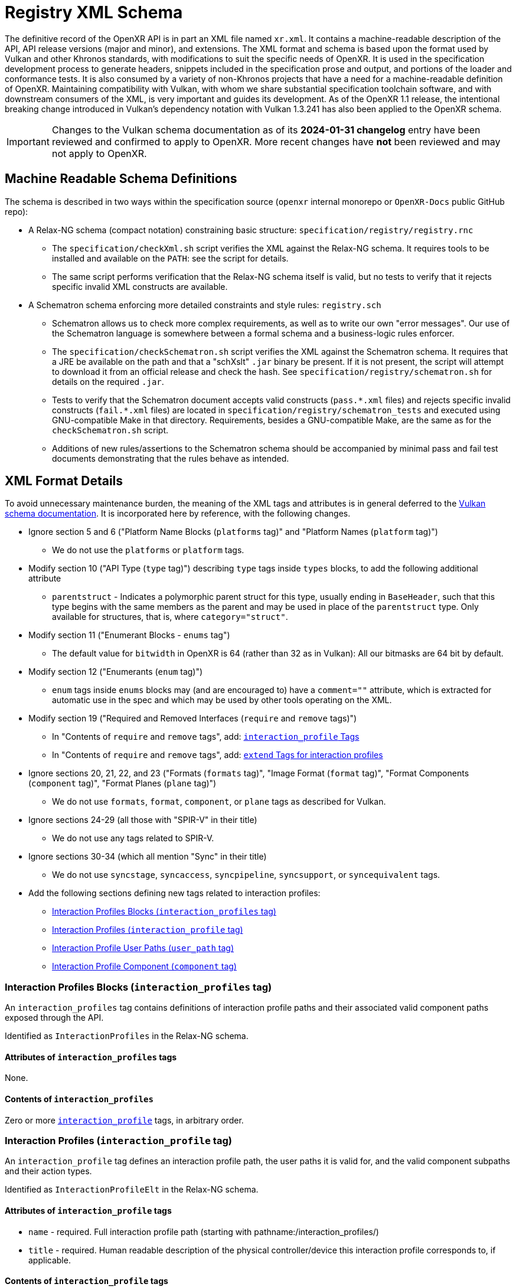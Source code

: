 // Copyright (c) 2022-2024, The Khronos Group Inc.
//
// SPDX-License-Identifier: CC-BY-4.0

[[schema]]
= Registry XML Schema

:uri-vulkan-schema: https://registry.khronos.org/vulkan/specs/1.3/registry.html

The definitive record of the OpenXR API is in part an XML file named
`xr.xml`.
It contains a machine-readable description of the API, API release versions
(major and minor), and extensions.
The XML format and schema is based upon the format used by Vulkan and other
Khronos standards, with modifications to suit the specific needs of OpenXR.
It is used in the specification development process to generate headers,
snippets included in the specification prose and output, and portions of the
loader and conformance tests.
It is also consumed by a variety of non-Khronos projects that have a need
for a machine-readable definition of OpenXR.
Maintaining compatibility with Vulkan, with whom we share substantial
specification toolchain software, and with downstream consumers of the XML,
is very important and guides its development.
As of the OpenXR 1.1 release, the intentional breaking change introduced in
Vulkan's dependency notation with Vulkan 1.3.241 has also been applied to
the OpenXR schema.

[IMPORTANT]
====
Changes to the Vulkan schema documentation as of its **2024-01-31
changelog** entry have been reviewed and confirmed to apply to OpenXR.
More recent changes have **not** been reviewed and may not apply to OpenXR.
====

== Machine Readable Schema Definitions

The schema is described in two ways within the specification source
(`openxr` internal monorepo or `OpenXR-Docs` public GitHub repo):

* A Relax-NG schema (compact notation) constraining basic structure:
  `specification/registry/registry.rnc`
** The `specification/checkXml.sh` script verifies the XML against the
   Relax-NG schema.
   It requires tools to be installed and available on the `PATH`: see the
   script for details.
** The same script performs verification that the Relax-NG schema itself is
   valid, but no tests to verify that it rejects specific invalid XML
   constructs are available.
* A Schematron schema enforcing more detailed constraints and style rules:
  `registry.sch`
** Schematron allows us to check more complex requirements, as well as to
   write our own "error messages".
   Our use of the Schematron language is somewhere between a formal schema
   and a business-logic rules enforcer.
** The `specification/checkSchematron.sh` script verifies the XML against
   the Schematron schema.
   It requires that a JRE be available on the path and that a "schXslt"
   `.jar` binary be present.
   If it is not present, the script will attempt to download it from an
   official release and check the hash.
   See `specification/registry/schematron.sh` for details on the required
   `.jar`.
** Tests to verify that the Schematron document accepts valid constructs
   (`pass.\*.xml` files) and rejects specific invalid constructs
   (`fail.*.xml` files) are located in
   `specification/registry/schematron_tests` and executed using
   GNU-compatible Make in that directory.
   Requirements, besides a GNU-compatible Make, are the same as for the
   `checkSchematron.sh` script.
** Additions of new rules/assertions to the Schematron schema should be
   accompanied by minimal pass and fail test documents demonstrating that
   the rules behave as intended.

== XML Format Details

To avoid unnecessary maintenance burden, the meaning of the XML tags and
attributes is in general deferred to the {uri-vulkan-schema}[Vulkan schema
documentation].
It is incorporated here by reference, with the following changes.

* Ignore section 5 and 6 ("Platform Name Blocks (`platforms` tag)" and
  "Platform Names (`platform` tag)")
** We do not use the `platforms` or `platform` tags.
* Modify section 10 ("API Type (`type` tag)") describing `type` tags inside
  `types` blocks, to add the following additional attribute
** `parentstruct` - Indicates a polymorphic parent struct for this type,
   usually ending in `BaseHeader`, such that this type begins with the same
   members as the parent and may be used in place of the `parentstruct`
   type.
   Only available for structures, that is, where `category="struct"`.
* Modify section 11 ("Enumerant Blocks - `enums` tag")
** The default value for `bitwidth` in OpenXR is 64 (rather than 32 as in
   Vulkan): All our bitmasks are 64 bit by default.
* Modify section 12 ("Enumerants (`enum` tag)")
** `enum` tags inside `enums` blocks may (and are encouraged to) have a
   `comment=""` attribute, which is extracted for automatic use in the spec
   and which may be used by other tools operating on the XML.
* Modify section 19 ("Required and Removed Interfaces (`require` and
  `remove` tags)")
// Some new sections are listed here, if they are direct children of `require` tags.
** In "Contents of `require` and `remove` tags", add:
   <<xml-require-interaction-profile,`interaction_profile` Tags>>
** In "Contents of `require` and `remove` tags", add:
   <<xml-require-extend-interaction-profile,`extend` Tags for interaction
   profiles>>
// end require tag children
* Ignore sections 20, 21, 22, and 23 ("Formats (`formats` tag)", "Image
  Format (`format` tag)", "Format Components (`component` tag)", "Format
  Planes (`plane` tag)")
** We do not use `formats`, `format`, `component`, or `plane` tags as
   described for Vulkan.
* Ignore sections 24-29 (all those with "SPIR-V" in their title)
** We do not use any tags related to SPIR-V.
* Ignore sections 30-34 (which all mention "Sync" in their title)
** We do not use `syncstage`, `syncaccess`, `syncpipeline`, `syncsupport`,
   or `syncequivalent` tags.
* Add the following sections defining new tags related to interaction
  profiles:
// Remaining new sections are listed here
** <<xml-interaction-profiles>>
** <<xml-interaction-profile>>
** <<xml-interaction-profile-user-path>>
** <<xml-interaction-profile-component>>

[[xml-interaction-profiles]]
=== Interaction Profiles Blocks (`interaction_profiles` tag)

An `interaction_profiles` tag contains definitions of interaction profile
paths and their associated valid component paths exposed through the API.

Identified as `InteractionProfiles` in the Relax-NG schema.

==== Attributes of `interaction_profiles` tags

None.

==== Contents of `interaction_profiles`

Zero or more <<xml-interaction-profile,`interaction_profile`>> tags, in
arbitrary order.


[[xml-interaction-profile]]
=== Interaction Profiles (`interaction_profile` tag)

An `interaction_profile` tag defines an interaction profile path, the user
paths it is valid for, and the valid component subpaths and their action
types.

Identified as `InteractionProfileElt` in the Relax-NG schema.

==== Attributes of `interaction_profile` tags

* `name` - required.
  Full interaction profile path (starting with
  pathname:/interaction_profiles/)
* `title` - required.
  Human readable description of the physical controller/device this
  interaction profile corresponds to, if applicable.

==== Contents of `interaction_profile` tags

One or more <<xml-interaction-profile-user-path,`user_path`>> tags, followed
by one or more <<xml-interaction-profile-component,`component`>> tags.
Order within the `user_path` tags and within the `component` tags is not
meaningful, though all `user_path` tags must precede all `component` tags.


[[xml-interaction-profile-user-path]]
=== Interaction Profile User Paths (`user_path` tag)

A `user_path` tag denotes a top-level user path, also known as a sub-action
path, for which the enclosing interaction profile is accepted.

Identified as `InteractionProfileUserPathElt` in the Relax-NG schema.

==== Attributes of `user_path` tags

* `path` - required.
  Full top-level pathname:/user path (starting with pathname:/user/)

==== Contents of `user_path` tags

None.


[[xml-interaction-profile-component]]
=== Interaction Profile Component (`component` tag)

A `component` tag denotes a component subpath for the enclosing interaction
profile that is valid on at least one of its user paths.

Identified as `InteractionProfileComponentElt` in the Relax-NG schema.

==== Attributes of `component` tags

* `subpath` - required.
  Subpath string to append to the end of the interaction profile path
  (starts with either `/input/` or `/output`)
* `type` - required.
  An enumerant value from `XrActionType` describing the most specific use of
  the component path.
  (For example, an path corresponding to an analog axis would use
  `XR_ACTION_TYPE_FLOAT_INPUT`, even though it may be used as a suggested
  binding for an action of type `XR_ACTION_TYPE_BOOLEAN_INPUT`, according to
  the conversion rules in the specification.)
* `system` - optional.
  If `"true"`, applications are advised that the given component path may
  not be available for normal application use.
* `user_path` - optional.
  If present, must correspond to one of the paths in the
  <<xml-interaction-profile-user-path,`user_path`>> tags for this
  interaction profile.
  Indicates that the component sub-path is **only** available when
  suggesting bindings for this particular user path.
  If not present, the component sub-path is available on all indicated top
  level pathname:/user paths defined in this interaction profile.

==== Contents of `component` tags

None.


[[xml-require-interaction-profile]]
=== Contents of `require`: `interaction_profile` Tags

Specifies a required interaction profile, by path, defined in an
<<`interaction_profile`,xml-interaction-profile>> block within an
<<`interaction_profiles`,xml-interaction-profiles>> block.
Valid only in `require` blocks.

This is one of the cases in `InterfaceElement` in the Relax-NG schema.
. The tag has no content, but contains an attribute:

* `name` - required.
  Full interaction profile path (starting with
  pathname:/interaction_profiles/).
  Must match the `name` attribute of an
  <<xml-interaction-profile,`interaction_profile`>> tag within an
  <<xml-interaction-profiles,`interaction_profiles`>> block.


[[xml-require-extend-interaction-profile]]
=== Contents of `require`: `extend` Tags for interaction profiles

Specifies additional component paths to accept in an interaction profile
previously included in the specification by a dependency of this block's
parent.
Valid only in `require` blocks.

Identified as `ExtendInteractionProfileElt` in the Relax-NG schema.

==== Attributes of interaction profile `extend` tags in `require` blocks

* `interaction_profile_path` - required.
  Full interaction profile path to extend (starting with
  pathname:/interaction_profiles/).
  Must match the `name` attribute of an `interaction_profile` block within
  an `interaction_profiles` block.

==== Contents of interaction profile `extend` tags in `require` blocks

One or more <<xml-interaction-profile-component,`component`>> tags, in the
same schema used directly within an `interaction_profile` block.

